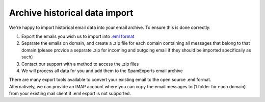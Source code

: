 .. _6-Archive-historical-data-import:

Archive historical data import
==============================

We're happy to import historical email data into your email archive. To
ensure this is done correctly:

1. Export the emails you wish us to import into `.eml
   format <https://en.wikipedia.org/wiki/E-mail#Filename_extensions>`__
2. Separate the emails on domain, and create a .zip file for each domain
   containing all messages that belong to that domain (please provide a
   separate .zip for incoming and outgoing email if they should be
   imported specifically as such)
3. Contact our support with a method to access the .zip files
4. We will process all data for you and add them to the SpamExperts
   email archive

| There are many export tools available to convert your existing email
  to the open source .eml format.
| Alternatively, we can provide an IMAP account where you can copy the
  email messages to (1 folder for each domain) from your existing mail
  client if .eml export is not supported.

